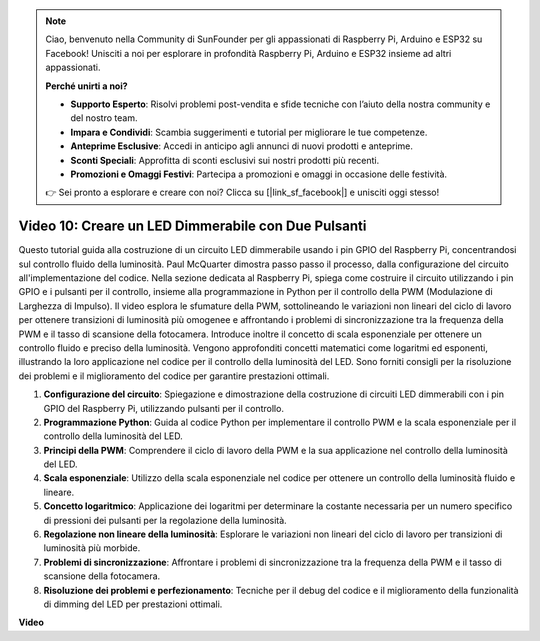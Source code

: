 .. note::

    Ciao, benvenuto nella Community di SunFounder per gli appassionati di Raspberry Pi, Arduino e ESP32 su Facebook! Unisciti a noi per esplorare in profondità Raspberry Pi, Arduino e ESP32 insieme ad altri appassionati.

    **Perché unirti a noi?**

    - **Supporto Esperto**: Risolvi problemi post-vendita e sfide tecniche con l’aiuto della nostra community e del nostro team.
    - **Impara e Condividi**: Scambia suggerimenti e tutorial per migliorare le tue competenze.
    - **Anteprime Esclusive**: Accedi in anticipo agli annunci di nuovi prodotti e anteprime.
    - **Sconti Speciali**: Approfitta di sconti esclusivi sui nostri prodotti più recenti.
    - **Promozioni e Omaggi Festivi**: Partecipa a promozioni e omaggi in occasione delle festività.

    👉 Sei pronto a esplorare e creare con noi? Clicca su [|link_sf_facebook|] e unisciti oggi stesso!


Video 10: Creare un LED Dimmerabile con Due Pulsanti
=======================================================================================

Questo tutorial guida alla costruzione di un circuito LED dimmerabile usando i pin 
GPIO del Raspberry Pi, concentrandosi sul controllo fluido della 
luminosità. Paul McQuarter dimostra passo passo il processo, dalla configurazione 
del circuito all'implementazione del codice. Nella sezione dedicata al Raspberry Pi, 
spiega come costruire il circuito utilizzando i pin GPIO e i pulsanti per il controllo, 
insieme alla programmazione in Python per il controllo della PWM (Modulazione di Larghezza 
di Impulso). Il video esplora le sfumature della PWM, sottolineando le variazioni non lineari 
del ciclo di lavoro per ottenere transizioni di luminosità più omogenee e affrontando i problemi di sincronizzazione tra la frequenza della PWM e il tasso di scansione della fotocamera. Introduce inoltre il concetto di scala esponenziale per ottenere un controllo fluido e preciso della luminosità. Vengono approfonditi concetti matematici come logaritmi ed esponenti, illustrando la loro applicazione nel codice per il controllo della luminosità del LED. Sono forniti consigli per la risoluzione dei problemi e il miglioramento del codice per garantire prestazioni ottimali.

1. **Configurazione del circuito**: Spiegazione e dimostrazione della costruzione di circuiti LED dimmerabili con i pin GPIO del Raspberry Pi, utilizzando pulsanti per il controllo.
2. **Programmazione Python**: Guida al codice Python per implementare il controllo PWM e la scala esponenziale per il controllo della luminosità del LED.
3. **Principi della PWM**: Comprendere il ciclo di lavoro della PWM e la sua applicazione nel controllo della luminosità del LED.
4. **Scala esponenziale**: Utilizzo della scala esponenziale nel codice per ottenere un controllo della luminosità fluido e lineare.
5. **Concetto logaritmico**: Applicazione dei logaritmi per determinare la costante necessaria per un numero specifico di pressioni dei pulsanti per la regolazione della luminosità.
6. **Regolazione non lineare della luminosità**: Esplorare le variazioni non lineari del ciclo di lavoro per transizioni di luminosità più morbide.
7. **Problemi di sincronizzazione**: Affrontare i problemi di sincronizzazione tra la frequenza della PWM e il tasso di scansione della fotocamera.
8. **Risoluzione dei problemi e perfezionamento**: Tecniche per il debug del codice e il miglioramento della funzionalità di dimming del LED per prestazioni ottimali.

**Video**

.. raw:: html

    <iframe width="700" height="500" src="https://www.youtube.com/embed/2QAn1e8U5ho?si=1aWOugdV2_4pIO9N" title="YouTube video player" frameborder="0" allow="accelerometer; autoplay; clipboard-write; encrypted-media; gyroscope; picture-in-picture; web-share" allowfullscreen></iframe>


